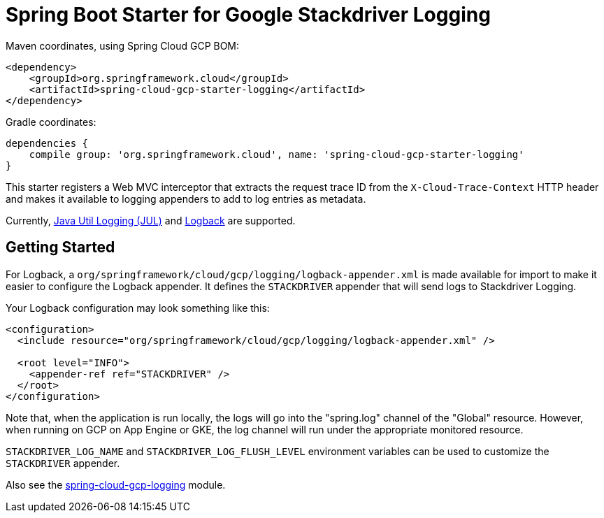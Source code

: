 = Spring Boot Starter for Google Stackdriver Logging

Maven coordinates, using Spring Cloud GCP BOM:

[source,xml]
----
<dependency>
    <groupId>org.springframework.cloud</groupId>
    <artifactId>spring-cloud-gcp-starter-logging</artifactId>
</dependency>
----

Gradle coordinates:

[source]
----
dependencies {
    compile group: 'org.springframework.cloud', name: 'spring-cloud-gcp-starter-logging'
}
----

This starter registers a Web MVC interceptor that extracts the request trace ID from the `X-Cloud-Trace-Context`
HTTP header and makes it available to logging appenders to add to log entries as metadata.

Currently, https://github.com/GoogleCloudPlatform/google-cloud-java/tree/master/google-cloud-logging#add-a-stackdriver-logging-handler-to-a-logger[Java Util Logging (JUL)]
and https://github.com/GoogleCloudPlatform/google-cloud-java/tree/master/google-cloud-contrib/google-cloud-logging-logback[Logback] are supported.

== Getting Started

For Logback, a `org/springframework/cloud/gcp/logging/logback-appender.xml` is made available for import to make it
easier to configure the Logback appender. It defines the `STACKDRIVER` appender that will
send logs to Stackdriver Logging.

Your Logback configuration may look something like this:
[source, xml]
----
<configuration>
  <include resource="org/springframework/cloud/gcp/logging/logback-appender.xml" />

  <root level="INFO">
    <appender-ref ref="STACKDRIVER" />
  </root>
</configuration>
----

Note that, when the application is run locally, the logs will go into the "spring.log"
channel of the "Global" resource. However, when running on GCP on App Engine or GKE, the log channel
will run under the appropriate monitored resource.

`STACKDRIVER_LOG_NAME` and `STACKDRIVER_LOG_FLUSH_LEVEL` environment variables can be used to customize
the `STACKDRIVER` appender.

Also see the link:../../spring-cloud-gcp-logging[spring-cloud-gcp-logging] module.
